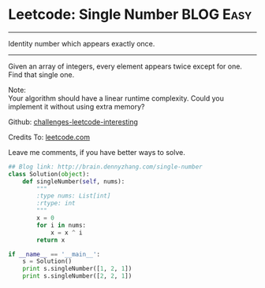 * Leetcode: Single Number                                         :BLOG:Easy:
#+STARTUP: showeverything
#+OPTIONS: toc:nil \n:t ^:nil creator:nil d:nil
:PROPERTIES:
:type:    #numbers
:END:
---------------------------------------------------------------------
Identity number which appears exactly once.
---------------------------------------------------------------------
Given an array of integers, every element appears twice except for one. Find that single one.

Note:
Your algorithm should have a linear runtime complexity. Could you implement it without using extra memory?

Github: [[url-external:https://github.com/DennyZhang/challenges-leetcode-interesting/tree/master/single-number][challenges-leetcode-interesting]]

Credits To: [[url-external:https://leetcode.com/problems/single-number/description/][leetcode.com]]

Leave me comments, if you have better ways to solve.
#+BEGIN_SRC python
## Blog link: http://brain.dennyzhang.com/single-number
class Solution(object):
    def singleNumber(self, nums):
        """
        :type nums: List[int]
        :rtype: int
        """
        x = 0
        for i in nums:
            x = x ^ i
        return x

if __name__ == '__main__':
    s = Solution()
    print s.singleNumber([1, 2, 1])
    print s.singleNumber([2, 2, 1])
#+END_SRC

